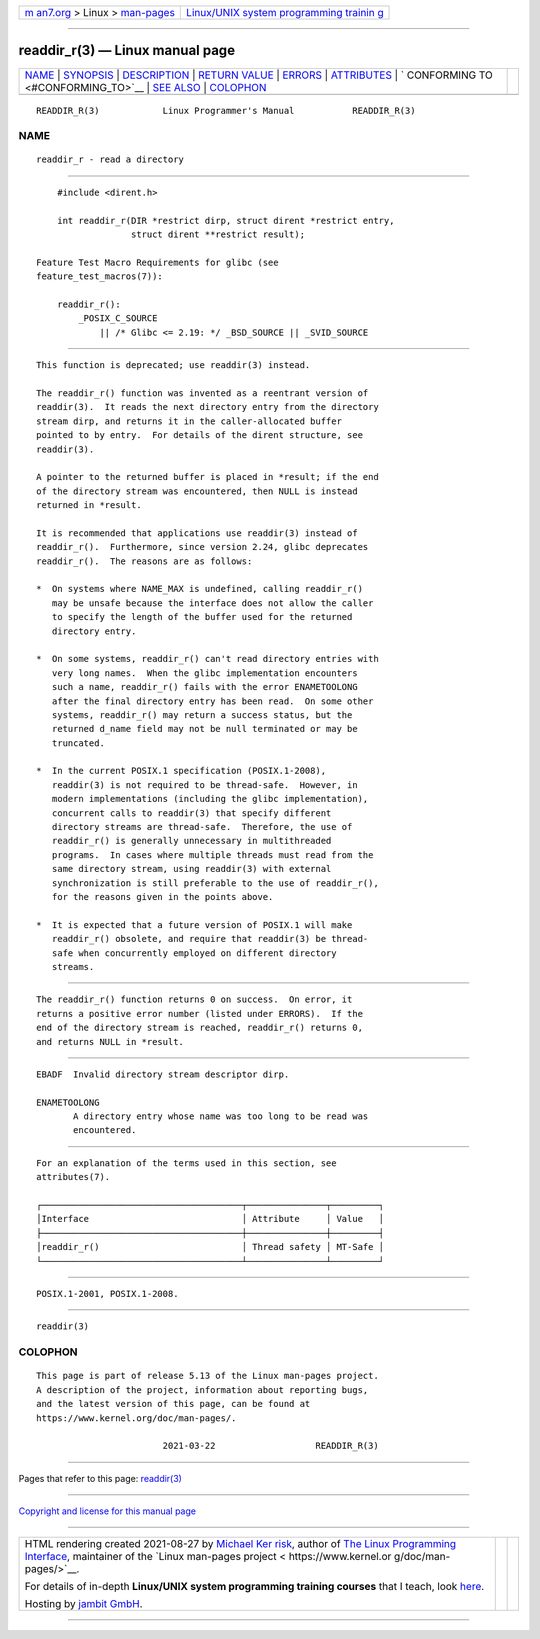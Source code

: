 .. container:: page-top

.. container:: nav-bar

   +----------------------------------+----------------------------------+
   | `m                               | `Linux/UNIX system programming   |
   | an7.org <../../../index.html>`__ | trainin                          |
   | > Linux >                        | g <http://man7.org/training/>`__ |
   | `man-pages <../index.html>`__    |                                  |
   +----------------------------------+----------------------------------+

--------------

readdir_r(3) — Linux manual page
================================

+-----------------------------------+-----------------------------------+
| `NAME <#NAME>`__ \|               |                                   |
| `SYNOPSIS <#SYNOPSIS>`__ \|       |                                   |
| `DESCRIPTION <#DESCRIPTION>`__ \| |                                   |
| `RETURN VALUE <#RETURN_VALUE>`__  |                                   |
| \| `ERRORS <#ERRORS>`__ \|        |                                   |
| `ATTRIBUTES <#ATTRIBUTES>`__ \|   |                                   |
| `                                 |                                   |
| CONFORMING TO <#CONFORMING_TO>`__ |                                   |
| \| `SEE ALSO <#SEE_ALSO>`__ \|    |                                   |
| `COLOPHON <#COLOPHON>`__          |                                   |
+-----------------------------------+-----------------------------------+
| .. container:: man-search-box     |                                   |
+-----------------------------------+-----------------------------------+

::

   READDIR_R(3)            Linux Programmer's Manual           READDIR_R(3)

NAME
-------------------------------------------------

::

          readdir_r - read a directory


---------------------------------------------------------

::

          #include <dirent.h>

          int readdir_r(DIR *restrict dirp, struct dirent *restrict entry,
                        struct dirent **restrict result);

      Feature Test Macro Requirements for glibc (see
      feature_test_macros(7)):

          readdir_r():
              _POSIX_C_SOURCE
                  || /* Glibc <= 2.19: */ _BSD_SOURCE || _SVID_SOURCE


---------------------------------------------------------------

::

          This function is deprecated; use readdir(3) instead.

          The readdir_r() function was invented as a reentrant version of
          readdir(3).  It reads the next directory entry from the directory
          stream dirp, and returns it in the caller-allocated buffer
          pointed to by entry.  For details of the dirent structure, see
          readdir(3).

          A pointer to the returned buffer is placed in *result; if the end
          of the directory stream was encountered, then NULL is instead
          returned in *result.

          It is recommended that applications use readdir(3) instead of
          readdir_r().  Furthermore, since version 2.24, glibc deprecates
          readdir_r().  The reasons are as follows:

          *  On systems where NAME_MAX is undefined, calling readdir_r()
             may be unsafe because the interface does not allow the caller
             to specify the length of the buffer used for the returned
             directory entry.

          *  On some systems, readdir_r() can't read directory entries with
             very long names.  When the glibc implementation encounters
             such a name, readdir_r() fails with the error ENAMETOOLONG
             after the final directory entry has been read.  On some other
             systems, readdir_r() may return a success status, but the
             returned d_name field may not be null terminated or may be
             truncated.

          *  In the current POSIX.1 specification (POSIX.1-2008),
             readdir(3) is not required to be thread-safe.  However, in
             modern implementations (including the glibc implementation),
             concurrent calls to readdir(3) that specify different
             directory streams are thread-safe.  Therefore, the use of
             readdir_r() is generally unnecessary in multithreaded
             programs.  In cases where multiple threads must read from the
             same directory stream, using readdir(3) with external
             synchronization is still preferable to the use of readdir_r(),
             for the reasons given in the points above.

          *  It is expected that a future version of POSIX.1 will make
             readdir_r() obsolete, and require that readdir(3) be thread-
             safe when concurrently employed on different directory
             streams.


-----------------------------------------------------------------

::

          The readdir_r() function returns 0 on success.  On error, it
          returns a positive error number (listed under ERRORS).  If the
          end of the directory stream is reached, readdir_r() returns 0,
          and returns NULL in *result.


-----------------------------------------------------

::

          EBADF  Invalid directory stream descriptor dirp.

          ENAMETOOLONG
                 A directory entry whose name was too long to be read was
                 encountered.


-------------------------------------------------------------

::

          For an explanation of the terms used in this section, see
          attributes(7).

          ┌──────────────────────────────────────┬───────────────┬─────────┐
          │Interface                             │ Attribute     │ Value   │
          ├──────────────────────────────────────┼───────────────┼─────────┤
          │readdir_r()                           │ Thread safety │ MT-Safe │
          └──────────────────────────────────────┴───────────────┴─────────┘


-------------------------------------------------------------------

::

          POSIX.1-2001, POSIX.1-2008.


---------------------------------------------------------

::

          readdir(3)

COLOPHON
---------------------------------------------------------

::

          This page is part of release 5.13 of the Linux man-pages project.
          A description of the project, information about reporting bugs,
          and the latest version of this page, can be found at
          https://www.kernel.org/doc/man-pages/.

                                  2021-03-22                   READDIR_R(3)

--------------

Pages that refer to this page: `readdir(3) <../man3/readdir.3.html>`__

--------------

`Copyright and license for this manual
page <../man3/readdir_r.3.license.html>`__

--------------

.. container:: footer

   +-----------------------+-----------------------+-----------------------+
   | HTML rendering        |                       | |Cover of TLPI|       |
   | created 2021-08-27 by |                       |                       |
   | `Michael              |                       |                       |
   | Ker                   |                       |                       |
   | risk <https://man7.or |                       |                       |
   | g/mtk/index.html>`__, |                       |                       |
   | author of `The Linux  |                       |                       |
   | Programming           |                       |                       |
   | Interface <https:     |                       |                       |
   | //man7.org/tlpi/>`__, |                       |                       |
   | maintainer of the     |                       |                       |
   | `Linux man-pages      |                       |                       |
   | project <             |                       |                       |
   | https://www.kernel.or |                       |                       |
   | g/doc/man-pages/>`__. |                       |                       |
   |                       |                       |                       |
   | For details of        |                       |                       |
   | in-depth **Linux/UNIX |                       |                       |
   | system programming    |                       |                       |
   | training courses**    |                       |                       |
   | that I teach, look    |                       |                       |
   | `here <https://ma     |                       |                       |
   | n7.org/training/>`__. |                       |                       |
   |                       |                       |                       |
   | Hosting by `jambit    |                       |                       |
   | GmbH                  |                       |                       |
   | <https://www.jambit.c |                       |                       |
   | om/index_en.html>`__. |                       |                       |
   +-----------------------+-----------------------+-----------------------+

--------------

.. container:: statcounter

   |Web Analytics Made Easy - StatCounter|

.. |Cover of TLPI| image:: https://man7.org/tlpi/cover/TLPI-front-cover-vsmall.png
   :target: https://man7.org/tlpi/
.. |Web Analytics Made Easy - StatCounter| image:: https://c.statcounter.com/7422636/0/9b6714ff/1/
   :class: statcounter
   :target: https://statcounter.com/
